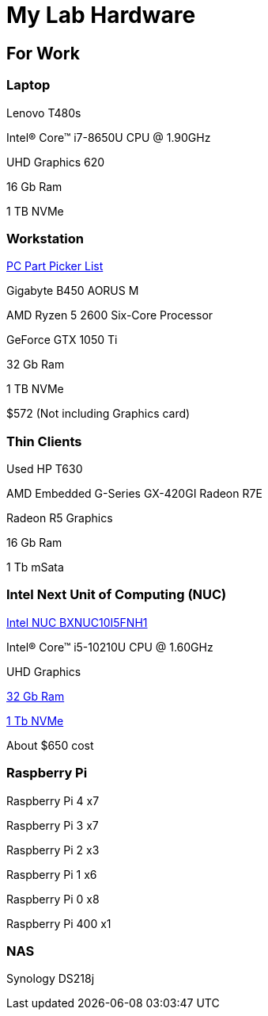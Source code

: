 = My Lab Hardware

== For Work

=== Laptop
Lenovo T480s

Intel(R) Core(TM) i7-8650U CPU @ 1.90GHz

UHD Graphics 620

16 Gb Ram

1 TB NVMe

=== Workstation
https://pcpartpicker.com/user/jscar-hawk/saved/#view=sRhjHx[PC Part Picker List]

Gigabyte B450 AORUS M

AMD Ryzen 5 2600 Six-Core Processor

GeForce GTX 1050 Ti

32 Gb Ram

1 TB NVMe

$572 (Not including Graphics card)

=== Thin Clients
Used HP T630

AMD Embedded G-Series GX-420GI Radeon R7E

Radeon R5 Graphics

16 Gb Ram

1 Tb mSata

=== Intel Next Unit of Computing (NUC)
https://www.newegg.com/intel-bxnuc10i5fnh1/p/N82E16856102229[Intel NUC BXNUC10I5FNH1]

Intel(R) Core(TM) i5-10210U CPU @ 1.60GHz

UHD Graphics

https://www.newegg.com/samsung-32gb-260-pin-ddr4-so-dimm/p/0RM-002H-00156[32 Gb Ram]

https://www.newegg.com/western-digital-black-sn750-nvme-1tb/p/N82E16820250110[1 Tb NVMe]

About $650 cost

=== Raspberry Pi

Raspberry Pi 4 x7

Raspberry Pi 3 x7

Raspberry Pi 2 x3

Raspberry Pi 1 x6

Raspberry Pi 0 x8

Raspberry Pi 400 x1


=== NAS
Synology DS218j
